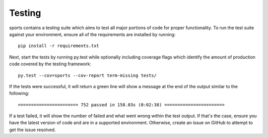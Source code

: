 Testing
=======

sports contains a testing suite which aims to test all major portions
of code for proper functionality. To run the test suite against your
environment, ensure all of the requirements are installed by running::

    pip install -r requirements.txt

Next, start the tests by running py.test while optionally including coverage
flags which identify the amount of production code covered by the testing
framework::

    py.test --cov=sports --cov-report term-missing tests/

If the tests were successful, it will return a green line will show a message at
the end of the output similar to the following::

    ======================= 752 passed in 158.03s (0:02:38) =======================

If a test failed, it will show the number of failed and what went wrong within
the test output. If that's the case, ensure you have the latest version of code
and are in a supported environment. Otherwise, create an issue on GitHub to
attempt to get the issue resolved.
